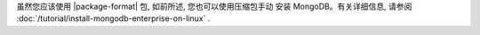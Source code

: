 虽然您应该使用 |package-format| 包, 如前所述, 您也可以使用压缩包手动
安装 MongoDB。有关详细信息, 请参阅 :doc:`/tutorial/install-mongodb-enterprise-on-linux` .
